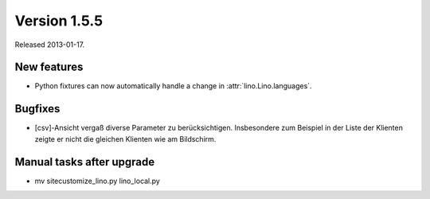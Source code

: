 Version 1.5.5
=============

Released 2013-01-17.

New features
------------

- Python fixtures can now automatically handle a change in 
  :attr:`lino.Lino.languages`. 


Bugfixes
--------

- [csv]-Ansicht vergaß diverse Parameter zu berücksichtigen. 
  Insbesondere zum Beispiel in der Liste der Klienten zeigte er 
  nicht die gleichen Klienten wie am Bildschirm.
  
  
Manual tasks after upgrade
---------------------------

-  mv sitecustomize_lino.py lino_local.py

  
